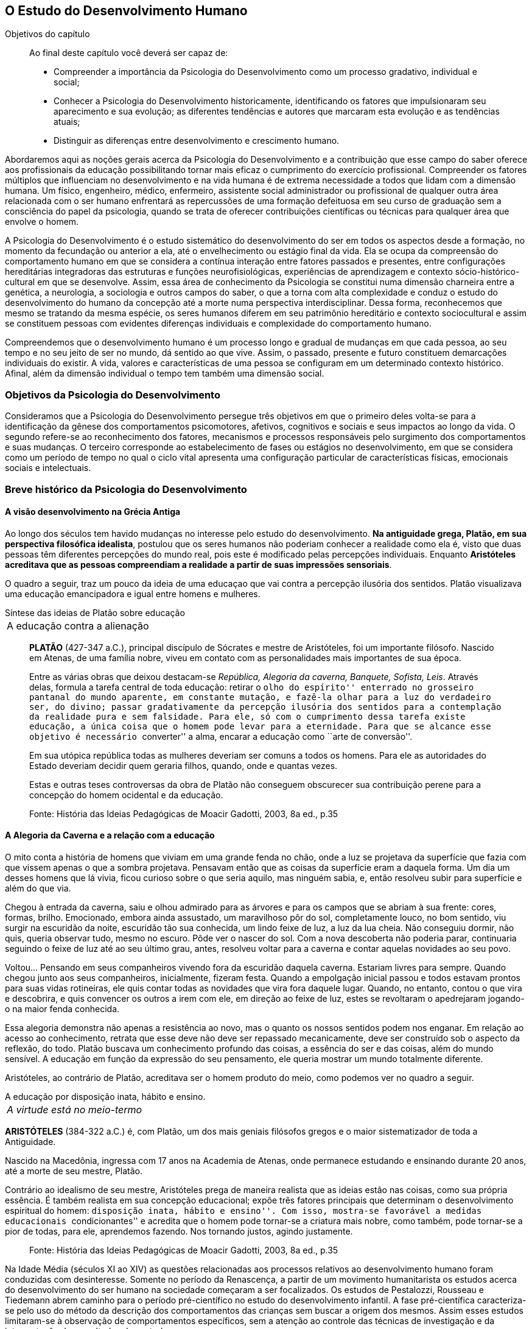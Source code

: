 == O Estudo do Desenvolvimento Humano

:online: {gitrepo}/blob/master/livro/capitulos/code/{cap}
:local: {code_dir}/{cap}
:img: {img_dir}/{cap}
:dot: {dot_dir}/{cap}

.Objetivos do capítulo
____
Ao final deste capítulo você deverá ser capaz de:

* Compreender a importância da Psicologia do Desenvolvimento como um processo gradativo, individual e social;
* Conhecer a Psicologia do Desenvolvimento historicamente, identificando os fatores que impulsionaram seu
aparecimento e sua evolução; as diferentes tendências e autores que marcaram esta evolução e as
tendências atuais;
* Distinguir as diferenças entre desenvolvimento e crescimento humano.
____

Abordaremos aqui as noções gerais acerca da Psicologia do
Desenvolvimento e a contribuição que esse campo do saber oferece
aos profissionais da educação possibilitando tornar mais eficaz o
cumprimento do exercício profissional. Compreender os fatores
múltiplos que influenciam no desenvolvimento e na vida humana é de
extrema necessidade a todos que lidam com a dimensão humana. Um
físico, engenheiro, médico, enfermeiro, assistente social
administrador ou profissional de qualquer outra área relacionada com
o ser humano enfrentará as repercussões de uma formação
defeituosa em seu curso de graduação sem a consciência do papel da
psicologia, quando se trata de oferecer contribuições científicas
ou técnicas para qualquer área que envolve o homem.

A Psicologia do Desenvolvimento é o estudo sistemático do
desenvolvimento do ser em todos os aspectos desde a formação, no
momento da fecundação ou anterior a ela, até o envelhecimento ou
estágio final da vida. Ela se ocupa da compreensão do comportamento
humano em que se considera a contínua interação entre fatores
passados e presentes, entre configurações hereditárias
integradoras das estruturas e funções neurofisiológicas,
experiências de aprendizagem e contexto sócio-histórico-cultural
em que se desenvolve. Assim, essa área de conhecimento da Psicologia
se constitui numa dimensão charneira entre a genética, a
neurologia, a sociologia e outros campos do saber, o que a torna com
alta complexidade e conduz o estudo do desenvolvimento do humano da
concepção até a morte numa perspectiva interdisciplinar. Dessa
forma, reconhecemos que mesmo se tratando da mesma espécie, os seres
humanos diferem em seu patrimônio hereditário e contexto
sociocultural e assim se constituem pessoas com evidentes diferenças
individuais e complexidade do comportamento humano.

Compreendemos que o desenvolvimento humano é um processo longo e
gradual de mudanças em que cada pessoa, ao seu tempo e no seu jeito
de ser no mundo, dá sentido ao que vive. Assim, o passado, presente
e futuro constituem demarcações individuais do existir. A vida,
valores e características de uma pessoa se configuram em um
determinado contexto histórico. Afinal, além da dimensão
individual o tempo tem também uma dimensão social.

=== Objetivos da Psicologia do Desenvolvimento

Consideramos que a Psicologia do Desenvolvimento persegue três
objetivos em que o primeiro deles volta-se para a identificação da
gênese dos comportamentos psicomotores, afetivos, cognitivos e
sociais e seus impactos ao longo da vida. O segundo refere-se ao
reconhecimento dos fatores, mecanismos e processos responsáveis pelo
surgimento dos comportamentos e suas mudanças. O terceiro
corresponde ao estabelecimento de fases ou estágios no
desenvolvimento, em que se considera como um período de tempo no
qual o ciclo vital apresenta uma configuração particular de
características físicas, emocionais sociais e intelectuais.


=== Breve histórico da Psicologia do Desenvolvimento

==== A visão desenvolvimento na Grécia Antiga

Ao longo dos séculos tem havido mudanças no interesse pelo estudo
do desenvolvimento. *Na antiguidade grega, Platão, em sua
perspectiva filosófica idealista*, postulou que os seres humanos
não poderiam conhecer a realidade como ela é, visto que duas
pessoas têm diferentes percepções do mundo real, pois este é
modificado pelas percepções individuais. Enquanto *Aristóteles
acreditava que as pessoas compreendiam a realidade a partir de suas
impressões sensoriais*.

O quadro a seguir, traz um pouco da ideia de uma educaçao que vai contra
a percepção ilusória dos sentidos. Platão visualizava uma educação emancipadora
e igual entre homens e mulheres.

.Síntese das ideias de Platão sobre educação
****

[frame="none"]
|====
>| A educação contra a alienação
|====

____
*PLATÃO* (427-347 a.C.), principal discípulo de Sócrates e mestre de
Aristóteles, foi um importante filósofo. Nascido em Atenas, de uma
família nobre, viveu em contato com as personalidades mais importantes
de sua época.

Entre as várias obras que deixou destacam-se _República, Alegoria da
caverna, Banquete, Sofista, Leis_. Através delas, formula a tarefa
central de toda educação: retirar o ``olho do espírito'' enterrado no
grosseiro pantanal do mundo aparente, em constante mutação, e fazê-la
olhar para a luz do verdadeiro ser, do divino; passar gradativamente
da percepção ilusória dos sentidos para a contemplação da realidade
pura e sem falsidade. Para ele, só com o cumprimento dessa tarefa
existe educação, a única coisa que o homem pode levar para a
eternidade. Para que se alcance esse objetivo é necessário
``converter'' a alma, encarar a educação como ``arte de conversão''.

Em sua utópica república todas as mulheres deveriam ser comuns a todos
os homens. Para ele as autoridades do Estado deveriam decidir quem
geraria filhos, quando, onde e quantas vezes.

Estas e outras teses controversas da obra de Platão não conseguem
obscurecer sua contribuição perene para a concepção do homem
ocidental e da educação.

____
****
____
Fonte: História das Ideias Pedagógicas de Moacir Gadotti, 2003, 8a ed., p.35
____


==== A Alegoria da Caverna e a relação com a educação

O mito conta a história de homens que viviam em uma grande fenda no chão,
onde a luz se projetava da superfície que fazia com que vissem apenas o que
a sombra projetava. Pensavam então que as coisas da superfície eram a daquela
forma. Um dia um desses homens que lá vivia, ficou curioso sobre o que seria
aquilo, mas ninguém sabia, e, então resolveu subir para superfície e além do que via.

Chegou à entrada da caverna, saiu e olhou admirado para as árvores e
para os campos que se abriam à sua frente: cores, formas, brilho. Emocionado,
embora ainda assustado, um maravilhoso pôr do sol, completamente louco, no bom sentido,
viu surgir na escuridão da noite, escuridão tão sua conhecida, um lindo feixe de luz,
a luz da lua cheia. Não conseguiu dormir, não quis, queria observar tudo, mesmo no escuro.
Pôde ver o nascer do sol. Com a nova descoberta não poderia parar, continuaria seguindo o
feixe de luz até ao seu último grau, antes, resolveu  voltar para a caverna e
contar aquelas novidades ao seu povo.

Voltou... Pensando em seus companheiros vivendo fora da escuridão daquela caverna. Estariam
livres para sempre. Quando chegou junto aos seus companheiros, inicialmente, fizeram festa.
Quando a empolgação inicial passou e todos estavam prontos para suas vidas rotineiras, ele
quis contar todas as novidades que vira fora daquele lugar. Quando, no entanto, contou
o que vira e descobrira, e quis convencer os outros a irem com ele, em direção ao feixe
de luz, estes se revoltaram o apedrejaram jogando-o na maior fenda conhecida.

Essa alegoria demonstra não apenas a resistência ao novo, mas o quanto os nossos sentidos
podem nos enganar. Em relação ao acesso ao conhecimento, retrata que esse deve não deve
ser repassado mecanicamente, deve ser construído sob o aspecto da reflexão, do todo.
Platão buscava um conhecimento profundo das coisas, a essência do ser e das coisas,
além do mundo sensível. A educação em função da expressão do seu pensamento, ele queria
mostrar um mundo totalmente diferente.

Aristóteles, ao contrário de Platão, acreditava ser o homem produto
do meio, como podemos ver no quadro a seguir.

.A educação por disposição inata, hábito e ensino.
****

[frame="none"]
|====
^| _A virtude está no meio-termo_
|====

*ARISTÓTELES* (384-322 a.C.) é, com Platão, um dos mais geniais
filósofos gregos e o maior sistematizador de toda a Antiguidade.

Nascido na Macedônia, ingressa com 17 anos na Academia de Atenas, onde
permanece estudando e ensinando durante 20 anos, até a morte de seu
mestre, Platão.

Contrário ao idealismo de seu mestre, Aristóteles prega de maneira
realista que as ideias estão nas coisas, como sua própria essência. É
também realista em sua concepção educacional; expõe três fatores
principais que determinam o desenvolvimento espiritual do homem:
``disposição inata, hábito e ensino''. Com isso, mostra-se favorável a
medidas educacionais ``condicionantes'' e acredita que o homem pode
tornar-se a criatura mais nobre, como também, pode tornar-se a pior de todas,
para ele, aprendemos fazendo. Nos tornando justos, agindo justamente.

****

____
Fonte: História das Ideias Pedagógicas de Moacir Gadotti, 2003, 8a ed., p.35
____

Na Idade Média (séculos XI ao XIV) as questões relacionadas aos
processos relativos ao desenvolvimento humano foram conduzidas com
desinteresse. Somente no período da Renascença, a partir de um
movimento humanitarista os estudos acerca do desenvolvimento do ser
humano na sociedade começaram a ser focalizados. Os estudos de
Pestalozzi, Rousseau e Tiedemann abrem caminho para o período
pré-científico no estudo do desenvolvimento infantil. A fase
pré-científica caracteriza-se pelo uso do método da descrição
dos comportamentos das crianças sem buscar a origem dos mesmos.
Assim esses estudos limitaram-se à observação de comportamentos
específicos, sem a atenção ao controle das técnicas de
investigação e da interpretação dos resultados dos estudos.

Somente no século XIX as bases para a fase experimental na
psicologia do desenvolvimento são lançadas por Darwin, Hall e
outros, com o uso da observação controlada e o método de
questionário, análise e interpretação estatística. Entre os
séculos XIX e XX despertou-se para o estudo da infância enquanto
fase da vida humana que apresenta especificidades. Do século XX para
este século o interesse pelo estudo da adolescência vem
acontecendo, bem como se verifica a tendência em analisar a
evolução para atingir a fase adulta e velhice.


[quote]
O que aconteceu no século passado com a descoberta da infância,
voltou a acontecer neste século com a adolescência. Apenas
recentemente, nas nações e culturas industrializadas, os adultos
começaram a levar em conta as necessidades e capacidades
fisiológicas e psicológicas características dos adolescentes, e
esta percepção deu-lhes a oportunidade de reconhecer um estádio de
desenvolvimento humano. (<<"SPRINTHALL08","Sprinthall, 2008, p. 7">>)

Enquanto o estudo do desenvolvimento adolescente está sendo
desvelado, se discute a urgência em priorizar o estudo do
desenvolvimento do idoso, visto ser essa população a que irá
crescer mais neste século. E nessa realidade, conhecer características e
necessidades desse setor populacional é imprescindível para se
processar a inclusão -- principalmente a escolar/digital -- com
vistas à constituição de um mundo sócio/economicamente
sustentável.

=== Desenvolvimento: maturação e aprendizagem

Assim como a hereditariedade e o meio ambiente, a maturação e
aprendizagem são processos interativos do desenvolvimento. Em que a
maturação corresponde a padrões de diferenciação do
comportamento que ocorrem por mudanças ordenadas e sequenciais. E
que a aprendizagem implica em aquisição realizada na interação
com o meio.  Esses processos se desenvolvem intimamente relacionados.
Contudo, entre os estudiosos, não há acordo acerca do entendimento
sobre como ocorre essa relação. Para alguns a maturação antecede
a aprendizagem, sendo um processo inato. Para outros a maturação
cria condições para aprendizagem, que, estimula o processo
maturacional. Para nós, educadores na escola contemporânea, é a
crença na maturação como processo dinâmico que fundamenta nossa
ação educativa. Visto que não se espera simplesmente a maturação
ocorrer para que o ser possa desenvolver a aprendizagem, mas se cria
condições para que esta ocorra.

=== Diferença entre crescimento e desenvolvimento


É importante fazer essa diferenciação para facilitar a
compreensão de alguns conceitos fundamentais da psicologia do
desenvolvimento. O crescimento deve ser entendido como referente ao
aspecto quantitativo das proporções do corpo, tratando do aumento
físico das proporções do corpo. Enquanto que o desenvolvimento
refere-se mais ao aspecto qualitativo, sem, contudo excluir alguns
aspectos quantitativos.

O crescimento estaciona em determinada idade do ser humano, ao
atingir a maturidade biológica. Diferentemente do processo de
desenvolvimento que permanece da concepção até a morte.

Apesar das diferenças que caracterizam o desenvolvimento de cada
pessoa, há certos princípios universais do desenvolvimento.
Fundamentados em Moreira (2000), trataremos de alguns princípios
maturacionais previsíveis de serem observados no desenvolvimento
humano.

=== Princípios gerais do desenvolvimento humano


O desenvolvimento se processa por etapas:: o desenvolvimento humano
Se dá por fases que apresentam características próprias. Contudo,
a definição dos critérios de periodização da vida humana não é
única. Há teóricos que abordam o desenvolvimento sob o aspecto
físico como Gesell, aspecto cognitivo segundo estudos de Piaget, ou
ainda pelo aspecto psicossexual segundo as investigações de Freud.
Mesmo havendo grande diversidade de critérios para o estabelecimento
de fases no desenvolvimento do ser humano há uma convergência para
o entendimento de que o desenvolvimento implica em novos padrões de
comportamentos constituídos por processos de reintegração
sucessiva de estruturas comportamentais e/ou orgânicas.

O desenvolvimento, embora contínuo e sequencial, é marcado por profundas transformações::
A evolução implica em transformações
estruturais possibilitadores de novos desempenhos. Tanto o
crescimento como o desenvolvimento produzem mudanças nos componentes
físico, mental, emocional e social que ocorrem em ordem invariante.
Uma constatação desse princípio é que a criança antes de correr,
anda e engatinha.

O desenvolvimento é direcional e se dá numa direção céfalo-caudal e próximo distal::
A embriologia corrobora esse
princípio com a constatação que o organismo desenvolve primeiro a
cabeça, em seguida o tronco e os membros. Por direção
próximo-distal diz-se de um desenvolvimento que acontece do centro
(cérebro/medula espinhal -- eixo central) para a periferia do corpo
(membros superiores e inferiores). Inicialmente há crescimento e
desenvolvimento das partes próximas ao cérebro e depois se estende
descendentemente até as partes mais distantes.

O desenvolvimento caminha de atividades gerais para as específicas::
o comportamento motor se desenvolve de respostas difusas e não
diferenciadas para as mais específicas e elaboradas. Quando tocamos
o corpo de um recém-nascido, ele responde com movimentos gerais
(todo o corpo se move), com o desenvolvimento do organismo, apenas a
parte do corpo diretamente estimulada responde ao estímulo.

O desenvolvimento se dá em velocidade diferente para diversas partes do corpo::
A cabeça cresce intensamente do nascimento até os dois
anos de idade quando desacelera esse crescimento. O tronco cresce
significativamente até o um ano e os membros superiores e inferiores
em torno dos dois anos começam um crescimento acelerado. Em cada
aspecto o ser apresenta ritmos diferentes nas diversas fases. No
aspecto cognitivo a capacidade de raciocínio lógico
indutivo-dedutivo aparece na adolescência.

Para melhor entendimento acerca do desenvolvimento humano, destacamos
no quadro a seguir, os fatores que influenciam no desenvolvimento humano.

.Os fatores que influenciam o desenvolvimento humano
****

Vários fatores indissociados e em permanente interação afetam
todos os aspectos do desenvolvimento. São eles:

Hereditariedade:: A carga genética estabelece o potencial do
indivíduo, que pode ou não desenvolver-se. Existem pesquisas que
comprovam os aspectos genéticos da inteligência. No entanto, a
inteligência pode desenvolver-se aquém ou além do seu potencial,
dependendo das condições do meio que encontra.

Crescimento orgânico:: Refere-se ao aspecto físico. O aumento de
altura e a estabilização do esqueleto permitem ao indivíduo
comportamentos e um domínio do mundo que antes não existiam.
Pense nas possibilidades de descobertas de uma criança, quando
começa a engatinhar e depois a andar, em relação a quando esta
criança estava no berço com alguns dias de vida.

Maturação neurofisiológica:: É o que torna possível determinado
padrão de comportamento. A alfabetização das crianças, por
exemplo, depende dessa maturação. Para segurar o lápis e
manejá-lo como nós, é necessário um desenvolvimento neurológico
que a criança de 2, 3 anos não tem. Observe como ela segura o
lápis.

Meio:: O conjunto de influências e estimulações ambientais altera
os padrões de comportamento do indivíduo. Por exemplo, se a
estimulação verbal for muito intensa, uma criança de 3 anos pode
ter um repertório verbal muito maior do que a média das crianças
de sua idade, mas, ao mesmo tempo, pode não subir e descer com
facilidade uma escada, porque esta situação pode não ter feito
parte de sua experiência de vida.

****

____
Fonte: *Fatores que influenciam o desenvolvimento humano*. <<"BOCK08","Bock, 2008, p. 99">>.
____

=== Análise e reflexão

Com base nos princípios gerais do desenvolvimento humano, reflita
sobre eles e tente estabelecer uma relação entre esses princípios
e a aprendizagem escolar.

////
Sempre termine os arquivos com uma linha em branco.
////
